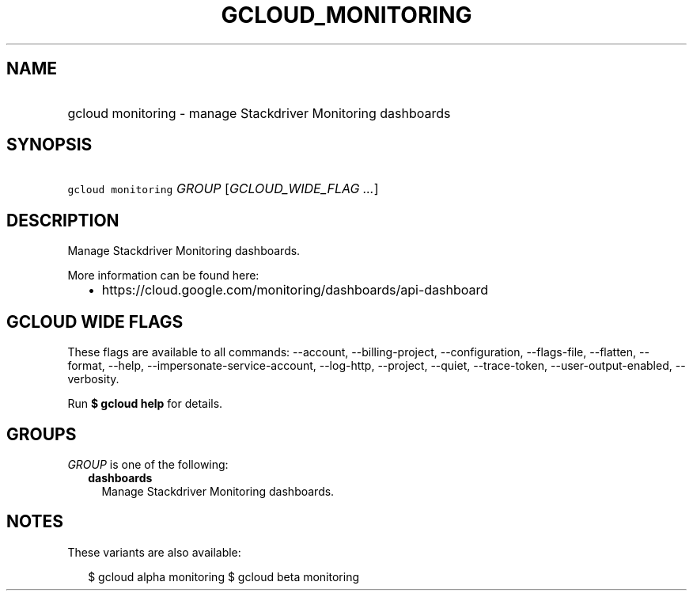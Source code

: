 
.TH "GCLOUD_MONITORING" 1



.SH "NAME"
.HP
gcloud monitoring \- manage Stackdriver Monitoring dashboards



.SH "SYNOPSIS"
.HP
\f5gcloud monitoring\fR \fIGROUP\fR [\fIGCLOUD_WIDE_FLAG\ ...\fR]



.SH "DESCRIPTION"

Manage Stackdriver Monitoring dashboards.

More information can be found here:
.RS 2m
.IP "\(bu" 2m
https://cloud.google.com/monitoring/dashboards/api\-dashboard
.RE
.sp



.SH "GCLOUD WIDE FLAGS"

These flags are available to all commands: \-\-account, \-\-billing\-project,
\-\-configuration, \-\-flags\-file, \-\-flatten, \-\-format, \-\-help,
\-\-impersonate\-service\-account, \-\-log\-http, \-\-project, \-\-quiet,
\-\-trace\-token, \-\-user\-output\-enabled, \-\-verbosity.

Run \fB$ gcloud help\fR for details.



.SH "GROUPS"

\f5\fIGROUP\fR\fR is one of the following:

.RS 2m
.TP 2m
\fBdashboards\fR
Manage Stackdriver Monitoring dashboards.


.RE
.sp

.SH "NOTES"

These variants are also available:

.RS 2m
$ gcloud alpha monitoring
$ gcloud beta monitoring
.RE

